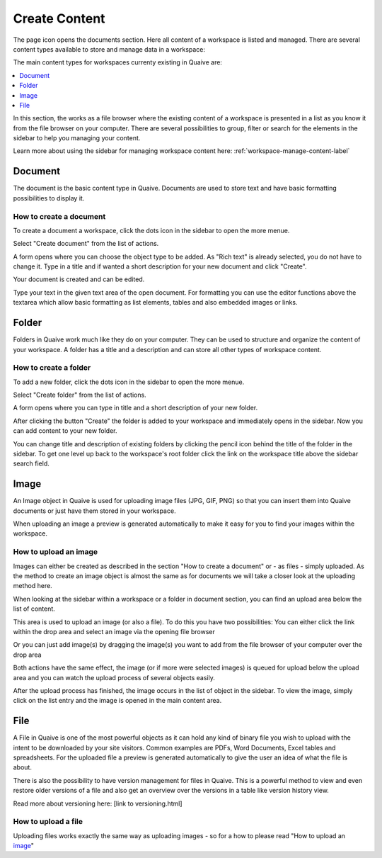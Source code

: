 .. _workspace-content-label:

Create Content
========================

The page icon opens the documents section. Here all content of a workspace is listed and managed.
There are several content types available to store and manage data in a workspace:

.. image::  ../images/workspace-documents-sidebar.png

The main content types for workspaces currenty existing in Quaive are:

.. contents::
    :depth: 1
    :local:

In this section, the works as a file browser where the existing content of a workspace is presented in a list as you know it from the file browser on your computer.
There are several possibilities to group, filter or search for the elements in the sidebar to help you managing your content.

Learn more about using the sidebar for managing workspace content here: :ref:`workspace-manage-content-label`

-----------
Document
-----------

The document is the basic content type in Quaive. Documents are used to store text and have basic formatting possibilities to display it.

How to create a document
++++++++++++++++++++++++

To create a document a workspace, click the dots icon in the sidebar to open the more menue.

.. image::  ../images/create-folder-1.png

Select "Create document" from the list of actions.

.. image::  ../images/create-document-1.png

A form opens where you can choose the object type to be added. As "Rich text" is already selected, you do not have to change it.
Type in a title and if wanted a short description for your new document and click "Create".

.. image::  ../images/create-document-2.png

Your document is created and can be edited.

.. image::  ../images/create-document-3.png

Type your text in the given text area of the open document. For formatting you can use the editor functions above the textarea which allow basic formatting as list elements, tables and also embedded images or links.

.. image::  ../images/create-document-4.png

-----------
Folder
-----------

Folders in Quaive work much like they do on your computer. They can be used to structure and organize the content of your workspace.
A folder has a title and a description and can store all other types of workspace content.

How to create a folder
++++++++++++++++++++++

To add a new folder, click the dots icon in the sidebar to open the more menue.

.. image::  ../images/create-folder-1.png

Select "Create folder" from the list of actions.

.. image::  ../images/create-folder-2.png

A form opens where you can type in title and a short description of your new folder.

.. image::  ../images/create-folder-3.png

After clicking the button "Create" the folder is added to your workspace and immediately opens in the sidebar.
Now you can add content to your new folder.

You can change title and description of existing folders by clicking the pencil icon behind the title of the folder in the sidebar.
To get one level up back to the workspace's root folder click the link on the workspace title above the sidebar search field.

.. image::  ../images/create-folder-4.png


-----------
Image
-----------

An Image object in Quaive is used for uploading image files (JPG, GIF, PNG) so that you can insert them into Quaive documents or just have them stored in your workspace.

When uploading an image a preview is generated automatically to make it easy for you to find your images within the workspace.


How to upload an image
++++++++++++++++++++++++

Images can either be created as described in the section "How to create a document" or - as files - simply uploaded.
As the method to create an image object is almost the same as for documents we will take a closer look at the uploading method here.

When looking at the sidebar within a workspace or a folder in document section, you can find an upload area below the list of content.

.. image::  ../images/create-image-1.png

This area is used to upload an image (or also a file). To do this you have two possibilities:
You can either click the link within the drop area and select an image via the opening file browser

.. image::  ../images/create-image-2.png

Or you can just add image(s) by dragging the image(s) you want to add from the file browser of your computer over the drop area

.. image::  ../images/create-image-3.png

Both actions have the same effect, the image (or if more were selected images) is queued for upload below the upload area and you can watch the upload process of several objects easily.

.. image::  ../images/create-image-4.png

After the upload process has finished, the image occurs in the list of object in the sidebar.
To view the image, simply click on the list entry and the image is opened in the main content area.

.. image::  ../images/create-image-5.png

-----------
File
-----------

A File in Quaive is one of the most powerful objects as it can hold any kind of binary file you wish to upload with the intent to be downloaded by your site visitors. Common examples are PDFs, Word Documents, Excel tables and spreadsheets.
For the uploaded file a preview is generated automatically to give the user an idea of what the file is about.

There is also the possibility to have version management for files in Quaive. This is a powerful method to view and even restore older versions of a file and also get an overview over the versions in a table like version history view.

Read more about versioning here: [link to versioning.html]

How to upload a file
++++++++++++++++++++++++

Uploading files works exactly the same way as uploading images - so for a how to please read "How to upload an image_"

.. tbc: link

